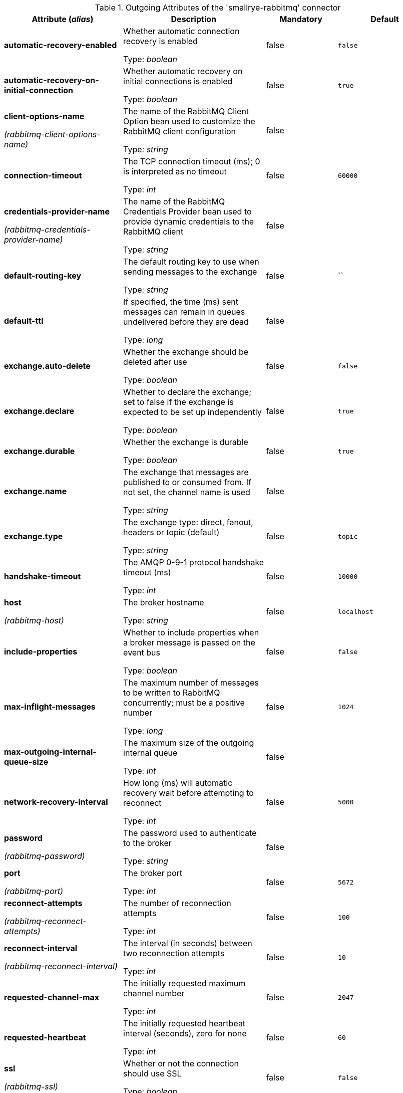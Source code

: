 .Outgoing Attributes of the 'smallrye-rabbitmq' connector
[cols="25, 30, 15, 20",options="header"]
|===
|Attribute (_alias_) | Description | Mandatory | Default

| [.no-hyphens]#*automatic-recovery-enabled*# | Whether automatic connection recovery is enabled

Type: _boolean_ | false | `false`

| [.no-hyphens]#*automatic-recovery-on-initial-connection*# | Whether automatic recovery on initial connections is enabled

Type: _boolean_ | false | `true`

| [.no-hyphens]#*client-options-name*#

[.no-hyphens]#_(rabbitmq-client-options-name)_# | The name of the RabbitMQ Client Option bean used to customize the RabbitMQ client configuration

Type: _string_ | false | 

| [.no-hyphens]#*connection-timeout*# | The TCP connection timeout (ms); 0 is interpreted as no timeout

Type: _int_ | false | `60000`

| [.no-hyphens]#*credentials-provider-name*#

[.no-hyphens]#_(rabbitmq-credentials-provider-name)_# | The name of the RabbitMQ Credentials Provider bean used to provide dynamic credentials to the RabbitMQ client

Type: _string_ | false | 

| [.no-hyphens]#*default-routing-key*# | The default routing key to use when sending messages to the exchange

Type: _string_ | false | ``

| [.no-hyphens]#*default-ttl*# | If specified, the time (ms) sent messages can remain in queues undelivered before they are dead

Type: _long_ | false | 

| [.no-hyphens]#*exchange.auto-delete*# | Whether the exchange should be deleted after use

Type: _boolean_ | false | `false`

| [.no-hyphens]#*exchange.declare*# | Whether to declare the exchange; set to false if the exchange is expected to be set up independently

Type: _boolean_ | false | `true`

| [.no-hyphens]#*exchange.durable*# | Whether the exchange is durable

Type: _boolean_ | false | `true`

| [.no-hyphens]#*exchange.name*# | The exchange that messages are published to or consumed from. If not set, the channel name is used

Type: _string_ | false | 

| [.no-hyphens]#*exchange.type*# | The exchange type: direct, fanout, headers or topic (default)

Type: _string_ | false | `topic`

| [.no-hyphens]#*handshake-timeout*# | The AMQP 0-9-1 protocol handshake timeout (ms)

Type: _int_ | false | `10000`

| [.no-hyphens]#*host*#

[.no-hyphens]#_(rabbitmq-host)_# | The broker hostname

Type: _string_ | false | `localhost`

| [.no-hyphens]#*include-properties*# | Whether to include properties when a broker message is passed on the event bus

Type: _boolean_ | false | `false`

| [.no-hyphens]#*max-inflight-messages*# | The maximum number of messages to be written to RabbitMQ concurrently; must be a positive number

Type: _long_ | false | `1024`

| [.no-hyphens]#*max-outgoing-internal-queue-size*# | The maximum size of the outgoing internal queue

Type: _int_ | false | 

| [.no-hyphens]#*network-recovery-interval*# | How long (ms) will automatic recovery wait before attempting to reconnect

Type: _int_ | false | `5000`

| [.no-hyphens]#*password*#

[.no-hyphens]#_(rabbitmq-password)_# | The password used to authenticate to the broker

Type: _string_ | false | 

| [.no-hyphens]#*port*#

[.no-hyphens]#_(rabbitmq-port)_# | The broker port

Type: _int_ | false | `5672`

| [.no-hyphens]#*reconnect-attempts*#

[.no-hyphens]#_(rabbitmq-reconnect-attempts)_# | The number of reconnection attempts

Type: _int_ | false | `100`

| [.no-hyphens]#*reconnect-interval*#

[.no-hyphens]#_(rabbitmq-reconnect-interval)_# | The interval (in seconds) between two reconnection attempts

Type: _int_ | false | `10`

| [.no-hyphens]#*requested-channel-max*# | The initially requested maximum channel number

Type: _int_ | false | `2047`

| [.no-hyphens]#*requested-heartbeat*# | The initially requested heartbeat interval (seconds), zero for none

Type: _int_ | false | `60`

| [.no-hyphens]#*ssl*#

[.no-hyphens]#_(rabbitmq-ssl)_# | Whether or not the connection should use SSL

Type: _boolean_ | false | `false`

| [.no-hyphens]#*tracing.attribute-headers*# | A comma-separated list of headers that should be recorded as span attributes. Relevant only if tracing.enabled=true

Type: _string_ | false | ``

| [.no-hyphens]#*tracing.enabled*# | Whether tracing is enabled (default) or disabled

Type: _boolean_ | false | `true`

| [.no-hyphens]#*trust-all*#

[.no-hyphens]#_(rabbitmq-trust-all)_# | Whether to skip trust certificate verification

Type: _boolean_ | false | `false`

| [.no-hyphens]#*trust-store-password*#

[.no-hyphens]#_(rabbitmq-trust-store-password)_# | The password of the JKS trust store

Type: _string_ | false | 

| [.no-hyphens]#*trust-store-path*#

[.no-hyphens]#_(rabbitmq-trust-store-path)_# | The path to a JKS trust store

Type: _string_ | false | 

| [.no-hyphens]#*use-nio*# | Whether usage of NIO Sockets is enabled

Type: _boolean_ | false | `false`

| [.no-hyphens]#*user*# | The user name to use when connecting to the broker

Type: _string_ | false | `guest`

| [.no-hyphens]#*username*#

[.no-hyphens]#_(rabbitmq-username)_# | The username used to authenticate to the broker

Type: _string_ | false | 

| [.no-hyphens]#*virtual-host*#

[.no-hyphens]#_(rabbitmq-virtual-host)_# | The virtual host to use when connecting to the broker

Type: _string_ | false | `/`

|===
